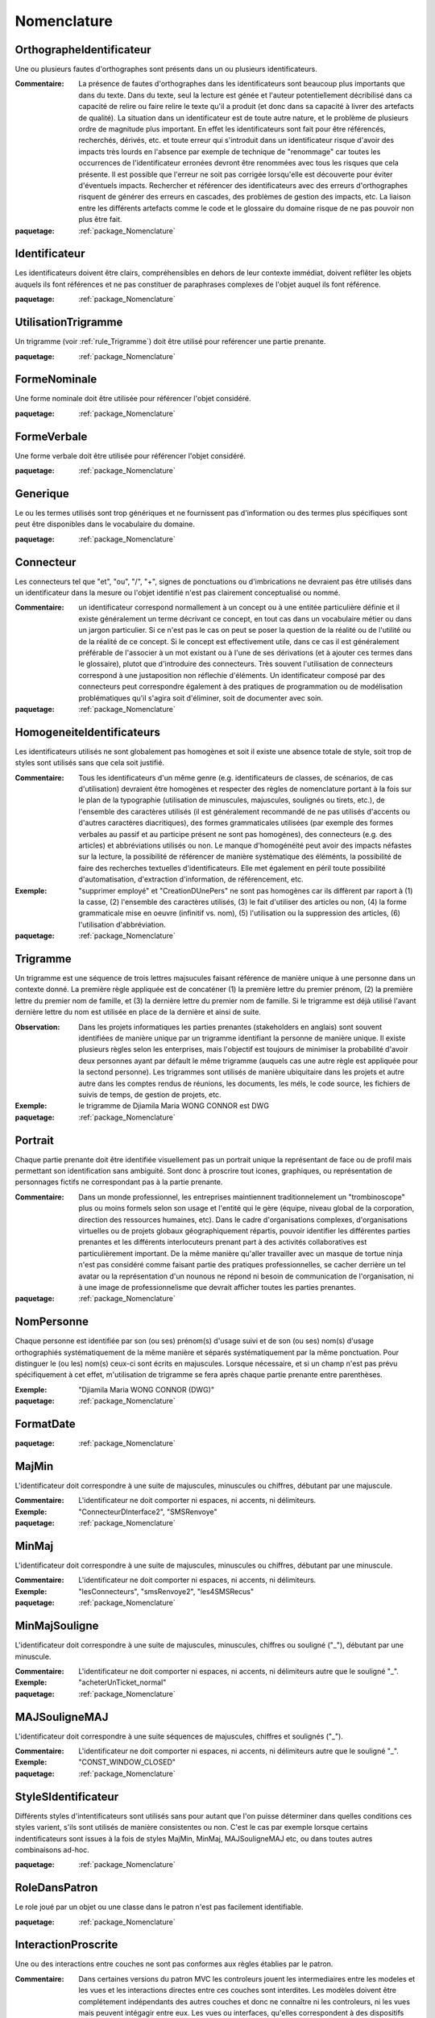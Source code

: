 

.. _package_Nomenclature:

Nomenclature
================================================================================

.. _rule_OrthographeIdentificateur:

OrthographeIdentificateur
--------------------------------------------------------------------------------

Une ou plusieurs fautes d'orthographes sont présents dans un ou plusieurs identificateurs.

:Commentaire:  La présence de fautes d'orthographes dans les identificateurs sont beaucoup plus importants que dans du texte. Dans du texte, seul la lecture est génée et l'auteur potentiellement décribilisé dans ca capacité de relire ou faire relire le texte qu'il a produit (et donc dans sa capacité à livrer des artefacts de qualité). La situation dans un identificateur est de toute autre nature, et le problème de plusieurs ordre de magnitude plus important. En effet les identificateurs sont fait pour être référencés, recherchés, dérivés, etc. et toute erreur qui s'introduit dans un identificateur risque d'avoir des impacts très lourds en l'absence par exemple de technique de "renommage" car toutes les occurrences de l'identificateur erronées devront être renommées avec tous les risques que cela présente. Il est possible que l'erreur ne soit pas corrigée lorsqu'elle est découverte pour éviter d'éventuels impacts. Rechercher et référencer des identificateurs avec des erreurs d'orthographes risquent de générer des erreurs en cascades, des problèmes de gestion des impacts, etc. La liaison entre les différents artefacts comme le code et le glossaire du domaine risque de ne pas pouvoir non plus être fait.

:paquetage: :ref:`package_Nomenclature`  

.. _rule_Identificateur:

Identificateur
--------------------------------------------------------------------------------

Les identificateurs doivent être clairs, compréhensibles en dehors de leur contexte immédiat, doivent reflêter les objets auquels ils font références et ne pas constituer de paraphrases complexes de l'objet auquel ils font référence.

:paquetage: :ref:`package_Nomenclature`  

.. _rule_UtilisationTrigramme:

UtilisationTrigramme
--------------------------------------------------------------------------------

Un trigramme (voir :ref:`rule_Trigramme`) doit être utilisé pour reférencer une partie prenante.

:paquetage: :ref:`package_Nomenclature`  

.. _rule_FormeNominale:

FormeNominale
--------------------------------------------------------------------------------

Une forme nominale doit être utilisée pour référencer l'objet considéré.

:paquetage: :ref:`package_Nomenclature`  

.. _rule_FormeVerbale:

FormeVerbale
--------------------------------------------------------------------------------

Une forme verbale doit être utilisée pour référencer l'objet considéré.

:paquetage: :ref:`package_Nomenclature`  

.. _rule_Generique:

Generique
--------------------------------------------------------------------------------

Le ou les termes utilisés sont trop génériques et ne fournissent pas d'information ou des termes plus spécifiques sont peut être disponibles dans le vocabulaire du domaine.

:paquetage: :ref:`package_Nomenclature`  

.. _rule_Connecteur:

Connecteur
--------------------------------------------------------------------------------

Les connecteurs tel que "et", "ou", "/", "+", signes de ponctuations ou d'imbrications ne devraient pas être utilisés dans un identificateur dans la mesure ou l'objet identifié n'est pas clairement conceptualisé ou nommé.

:Commentaire:  un identificateur correspond normallement à un concept ou à une entitée particulière définie et il existe généralement un terme décrivant ce concept, en tout cas dans un vocabulaire métier ou dans un jargon particulier. Si ce n'est pas le cas on peut se poser la question de la réalité ou de l'utilité ou de la réalité de ce concept. Si le concept est effectivement utile, dans ce cas il est généralement préférable de l'associer à un mot existant ou à l'une de ses dérivations (et à ajouter ces termes dans le glossaire), plutot que d'introduire des connecteurs. Très souvent l'utilisation de connecteurs correspond à une justaposition non réflechie d'éléments. Un identificateur composé par des connecteurs peut correspondre également à des pratiques de programmation ou de modélisation problématiques qu'il s'agira soit d'éliminer, soit de documenter avec soin.

:paquetage: :ref:`package_Nomenclature`  

.. _rule_HomogeneiteIdentificateurs:

HomogeneiteIdentificateurs
--------------------------------------------------------------------------------

Les identificateurs utilisés ne sont globalement pas homogènes et soit il existe une absence totale de style, soit trop de styles sont utilisés sans que cela soit justifié.

:Commentaire:  Tous les identificateurs d'un même genre (e.g. identificateurs de classes, de scénarios, de cas d'utilisation) devraient être homogènes et respecter des règles de nomenclature portant à la fois sur le plan de la typographie (utilisation de minuscules, majuscules, soulignés ou tirets, etc.), de l'ensemble des caractères utilisés (il est généralement recommandé de ne pas utilisés d'accents ou d'autres caractères diacritiques), des formes grammaticales utilisées (par exemple des formes verbales au passif et au participe présent ne sont pas homogénes), des connecteurs (e.g. des articles) et abbréviations utilisés ou non. Le manque d'homogénéité peut avoir des impacts néfastes sur la lecture, la possibilité de référencer de manière systèmatique des éléménts, la possibilité de faire des recherches textuelles d'identificateurs. Elle met également en péril toute possibilité d'automatisation, d'extraction d'information, de référencement, etc.

:Exemple:  "supprimer employé" et "CreationDUnePers" ne sont pas homogènes car ils diffèrent par raport à (1) la casse, (2) l'ensemble des caractères utilisés, (3) le fait d'utiliser des articles ou non, (4) la forme grammaticale mise en oeuvre (infinitif vs. nom), (5) l'utilisation ou la suppression des articles, (6) l'utilisation d'abbréviation.  

:paquetage: :ref:`package_Nomenclature`  

.. _rule_Trigramme:

Trigramme
--------------------------------------------------------------------------------

Un trigramme est une séquence de trois lettres majsucules faisant référence de manière unique à une personne dans un contexte donné. La première règle appliquée est de concaténer (1) la première lettre du premier prénom, (2) la première lettre du premier nom de famille, et (3) la dernière lettre du premier nom de famille. Si le trigramme est déjà utilisé l'avant dernière lettre du nom est utilisée en place de la dernière et ainsi de suite.

:Observation:  Dans les projets informatiques les parties prenantes (stakeholders en anglais) sont souvent identifiées de manière unique par un trigramme identifiant la personne de manière unique. Il existe plusieurs règles selon les enterprises, mais l'objectif est toujours de minimiser la probabilité d'avoir deux personnes ayant par défault le même trigramme (auquels cas une autre règle est appliquée pour la sectond personne). Les trigrammes sont utilisés de manière ubiquitaire dans les projets et autre autre dans les comptes rendus de réunions, les documents, les méls, le code source, les fichiers de suivis de temps, de gestion de projets, etc.

:Exemple:  le trigramme de Djiamila Maria WONG CONNOR est DWG

:paquetage: :ref:`package_Nomenclature`  

.. _rule_Portrait:

Portrait
--------------------------------------------------------------------------------

Chaque partie prenante doit être identifiée visuellement pas un portrait unique la représentant de face ou de profil mais permettant son identification sans ambiguité. Sont donc à proscrire tout icones, graphiques, ou représentation de personnages fictifs ne correspondant pas à la partie prenante.

:Commentaire:  Dans un monde professionnel, les entreprises maintiennent traditionnelement un "trombinoscope" plus ou moins formels selon son usage et l'entité qui le gère (équipe, niveau global de la corporation, direction des ressources humaines, etc). Dans le cadre d'organisations complexes, d'organisations virtuelles ou de projets globaux géographiquement répartis, pouvoir identifier les différentes parties prenantes et les différents interlocuteurs prenant part à des activités collaboratives est particulièrement important. De la même manière qu'aller travailler avec un masque de tortue ninja n'est pas considéré comme faisant partie des pratiques professionnelles, se cacher derrière un tel avatar ou la représentation d'un nounous ne répond ni besoin de communication de l'organisation, ni à une image de professionnelisme que devrait afficher toutes les parties prenantes.  

:paquetage: :ref:`package_Nomenclature`  

.. _rule_NomPersonne:

NomPersonne
--------------------------------------------------------------------------------

Chaque personne est identifiée par son (ou ses) prénom(s) d'usage suivi et de son (ou ses) nom(s) d'usage orthographiés systématiquement de la même manière et séparés systématiquement par la même ponctuation. Pour distinguer le (ou les) nom(s) ceux-ci sont écrits en majuscules. Lorsque nécessaire, et si un champ n'est pas prévu spécifiquement à cet effet, m'utilisation de trigramme se fera après chaque partie prenante entre parenthèses.

:Exemple:  "Djiamila Maria WONG CONNOR (DWG)"

:paquetage: :ref:`package_Nomenclature`  

.. _rule_FormatDate:

FormatDate
--------------------------------------------------------------------------------



:paquetage: :ref:`package_Nomenclature`  

.. _rule_MajMin:

MajMin
--------------------------------------------------------------------------------

L'identificateur doit correspondre à une suite de majuscules, minuscules ou chiffres, débutant par une majuscule.

:Commentaire:  L'identificateur ne doit comporter ni espaces, ni accents, ni délimiteurs.

:Exemple:  "ConnecteurDInterface2", "SMSRenvoye"

:paquetage: :ref:`package_Nomenclature`  

.. _rule_MinMaj:

MinMaj
--------------------------------------------------------------------------------

L'identificateur doit correspondre à une suite de majuscules, minuscules ou chiffres, débutant par une minuscule. 

:Commentaire:  L'identificateur ne doit comporter ni espaces, ni accents, ni délimiteurs.

:Exemple:  "lesConnecteurs", "smsRenvoye2", "les4SMSRecus"

:paquetage: :ref:`package_Nomenclature`  

.. _rule_MinMajSouligne:

MinMajSouligne
--------------------------------------------------------------------------------

L'identificateur doit correspondre à une suite de majuscules, minuscules, chiffres ou souligné ("_"), débutant par une minuscule. 

:Commentaire:  L'identificateur ne doit comporter ni espaces, ni accents, ni délimiteurs autre que le souligné "_".

:Exemple:  "acheterUnTicket_normal"

:paquetage: :ref:`package_Nomenclature`  

.. _rule_MAJSouligneMAJ:

MAJSouligneMAJ
--------------------------------------------------------------------------------

L'identificateur doit correspondre à une suite séquences de majuscules, chiffres et soulignés ("_").

:Commentaire:  L'identificateur ne doit comporter ni espaces, ni accents, ni délimiteurs autre que le souligné "_".

:Exemple:  "CONST_WINDOW_CLOSED"

:paquetage: :ref:`package_Nomenclature`  

.. _rule_StyleSIdentificateur:

StyleSIdentificateur
--------------------------------------------------------------------------------

Différents styles d'intentificateurs sont utilisés sans pour autant que l'on puisse déterminer dans quelles conditions ces styles varient, s'ils sont utilisés de manière consistentes ou non. C'est le cas par exemple lorsque certains indentificateurs sont issues à la fois de styles MajMin, MinMaj, MAJSouligneMAJ etc, ou dans toutes autres combinaisons ad-hoc.

:paquetage: :ref:`package_Nomenclature`  

.. _rule_RoleDansPatron:

RoleDansPatron
--------------------------------------------------------------------------------

Le role joué par un objet ou une classe dans le patron n'est pas facilement identifiable.

:paquetage: :ref:`package_Nomenclature`  

.. _rule_InteractionProscrite:

InteractionProscrite
--------------------------------------------------------------------------------

Une ou des interactions entre couches ne sont pas conformes aux règles établies par le patron.

:Commentaire:  Dans certaines versions du patron MVC les controleurs jouent les intermediaires entre les modeles et les vues et les interactions directes entre ces couches sont interdites. Les modèles doivent être complétement indépendants des autres couches et donc ne connaître ni les controleurs, ni les vues mais peuvent intégagir entre eux. Les vues ou interfaces, qu'elles correspondent à des dispositifs d'entrée, de sorties, à des actuateurs ou à des capteurs, peuvent intéragir entre elles ou avec des controleurs. Les controleurs peuvent intéragir avec les controleurs, les vues et les modèles et jouent donc un rôle central. 

:paquetage: :ref:`package_Nomenclature`  
